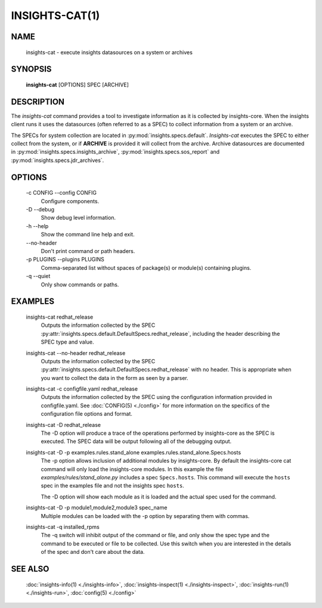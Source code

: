 ###############
INSIGHTS-CAT(1)
###############

NAME
====

    insights-cat - execute insights datasources on a system or archives

SYNOPSIS
========

    **insights-cat** [OPTIONS] SPEC [ARCHIVE]

DESCRIPTION
===========

The *insights-cat* command provides a tool to investigate information as it is
collected by insights-core.  When the insights client runs it uses the datasources
(often referred to as a SPEC) to collect information from a system or an archive.

The SPECs for system collection are located in
:py:mod:`insights.specs.default`.  *Insights-cat* executes
the SPEC to either collect from the system, or if **ARCHIVE**
is provided it will collect from the archive.  Archive datasources are documented
in :py:mod:`insights.specs.insights_archive`,
:py:mod:`insights.specs.sos_report` and :py:mod:`insights.specs.jdr_archives`.

OPTIONS
=======

    -c CONFIG --config CONFIG
        Configure components.

    -D --debug
        Show debug level information.

    -h --help
        Show the command line help and exit.

    \-\-no-header
        Don't print command or path headers.

    -p PLUGINS --plugins PLUGINS
        Comma-separated list without spaces of package(s) or module(s) containing plugins.

    -q --quiet
        Only show commands or paths.

EXAMPLES
========

    insights-cat redhat_release
        Outputs the information collected by the SPEC
        :py:attr:`insights.specs.default.DefaultSpecs.redhat_release`, including the header
        describing the SPEC type and value.

    insights-cat --no-header redhat_release
        Outputs the information collected by the SPEC
        :py:attr:`insights.specs.default.DefaultSpecs.redhat_release` with no header.  This
        is appropriate when you want to collect the data in the form as seen by a parser.

    insights-cat -c configfile.yaml redhat_release
        Outputs the information collected by the SPEC using the configuration information
        provided in configfile.yaml.  See :doc:`CONFIG(5) <./config>` for more information
        on the specifics of the configuration file options and format.

    insights-cat -D redhat_release
        The -D option will produce a trace of the operations performed by insights-core as
        the SPEC is executed.  The SPEC data will be output following all of the debugging
        output.

    insights-cat -D -p examples.rules.stand_alone examples.rules.stand_alone.Specs.hosts
        The -p option allows inclusion of additional modules by insights-core.  By default
        the insights-core cat command will only load the insights-core modules.  In this
        example the file *examples/rules/stand_alone.py* includes a spec ``Specs.hosts``.
        This command will execute the ``hosts`` spec in the examples file and not the
        insights spec ``hosts``.

        The -D option will show each module as it is loaded and the actual spec used for
        the command.

    insights-cat -D -p module1,module2,module3 spec_name
        Multiple modules can be loaded with the -p option by separating them with commas.

    insights-cat -q installed_rpms
        The -q switch will inhibit output of the command or file, and only show the spec
        type and the command to be executed or file to be collected.  Use this switch when
        you are interested in the details of the spec and don't care about the data.

SEE ALSO
========

    :doc:`insights-info(1) <./insights-info>`, :doc:`insights-inspect(1) <./insights-inspect>`,
    :doc:`insights-run(1) <./insights-run>`, :doc:`config(5) <./config>`
